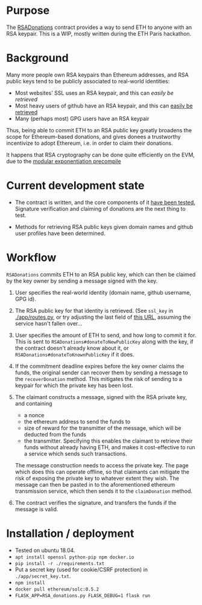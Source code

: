 * Purpose 

  The [[https://github.com/coventry/RSADonations/blob/master/contracts/RSADonations.sol][RSADonations]] contract provides a way to send ETH to anyone with an RSA
  keypair. This is a WIP, mostly written during the ETH Paris hackathon.

* Background

  Many more people own RSA keypairs than Ethereum addresses, and RSA public keys
  tend to be publicly associated to real-world identities:

  - Most websites' SSL uses an RSA keypair, and this can [[app/routes.py][easily be retrieved]]
  - Most heavy users of github have an RSA keypair, and this can [[https://api.github.com/users/coventry/keys][easily be retrieved]]
  - Many (perhaps most) GPG users have an RSA keypair

  Thus, being able to commit ETH to an RSA public key greatly broadens the scope
  for Ethereum-based donations, and gives donees a trustworthy incentivize to
  adopt Ethereum, i.e. in order to claim their donations.

  It happens that RSA cryptography can be done quite efficiently on the EVM, due
  to the [[https://github.com/ethereum/EIPs/blob/master/EIPS/eip-198.md][modular exponentiation precompile]]

* Current development state

  - The contract is written, and the core components of it [[./test/RSADonations.js][have been tested.]]
    Signature verification and claiming of donations are the next thing to test.

  - Methods for retrieving RSA public keys given domain names and github user
    profiles have been determined.

* Workflow

  ~RSADonations~ commits ETH to an RSA public key, which can then be claimed by
  the key owner by sending a message signed with the key.

  1. User specifies the real-world identity (domain name, github username, GPG
     id).
  2. The RSA public key for that identity is retrieved. (See =ssl_key= in
     [[./app/routes.py][./app/routes.py]], or try adjusting the last field of [[http://ec2-35-180-46-67.eu-west-3.compute.amazonaws.com:5000/ssl_key/python.org][this URL]], assuming the
     service hasn't fallen over...
  3. User specifies the amount of ETH to send, and how long to commit it for.
     This is sent to =RSADonations#donateToNewPublicKey= along with the key, if
     the contract doesn't already know about it, or
     =RSADonations#donateToKnownPublicKey= if it does.
  4. If the commitment deadline expires before the key owner claims the funds,
     the original sender can recover them by sending a message to the
     =recoverDonation= method. This mitigates the risk of sending to a keypair for
     which the private key has been lost.
  5. The claimant constructs a message, signed with the RSA private key, and
     containing 
     - a nonce
     - the ethereum address to send the funds to
     - size of reward for
       the transmitter of the message, which will be deducted from the funds
     - the transmitter. Specifying this enables the claimant to retrieve their funds without
       already having ETH, and makes it cost-effective to run a service which
       sends such transactions.
       
     The message construction needs to access the private key. The page which
     does this can operate offline, so that claimants can mitigate the risk of
     exposing the private key to whatever extent they wish. The message can then
     be pasted in to the aforementioned ethereum transmission service, which
     then sends it to the =claimDonation= method.

  6. The contract verifies the signature, and transfers the funds if the message is valid.

* Installation / deployment


  - Tested on ubuntu 18.04.
  - ~apt install openssl python-pip npm docker.io~
  - ~pip install -r ./requirements.txt~
  - Put a secret key (used for cookie/CSRF protection) in ~./app/secret_key.txt~.
  - =npm install=
  - =docker pull ethereum/solc:0.5.2=
  - =FLASK_APP=RSA_donations.py FLASK_DEBUG=1 flask run=
